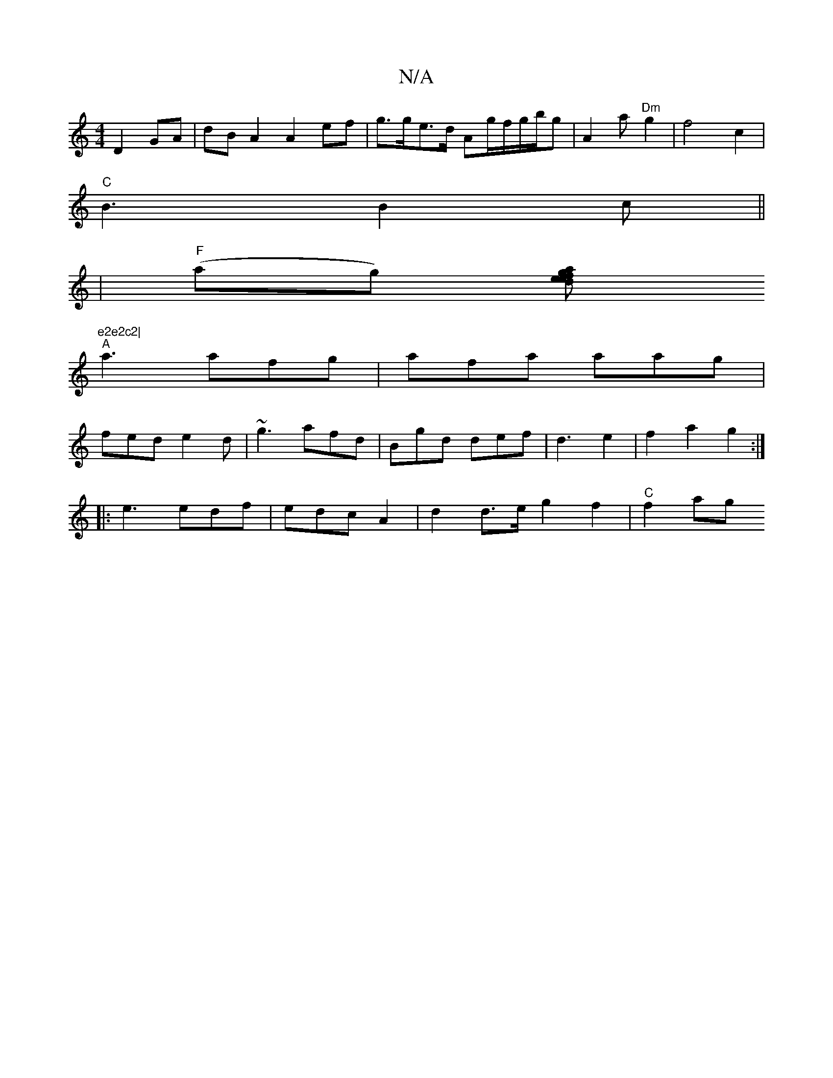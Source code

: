 X:1
T:N/A
M:4/4
R:N/A
K:Cmajor
D2GA|dBA2 A2 ef|g>ge>d Ag/f/g/b/g| A2 a "Dm" g2|f4c2|
"C" B3 B2c||
|"F"(ag) [ed ea} fg||
(6"e2e2c2|
"A" a3 afg|afa aag |
fed e2d | ~g3 afd|Bgd def|d3 e2|f2a2g2 :|
|:e3 edf|edc A2|d2d>e g2f2|"C" f2 ag 